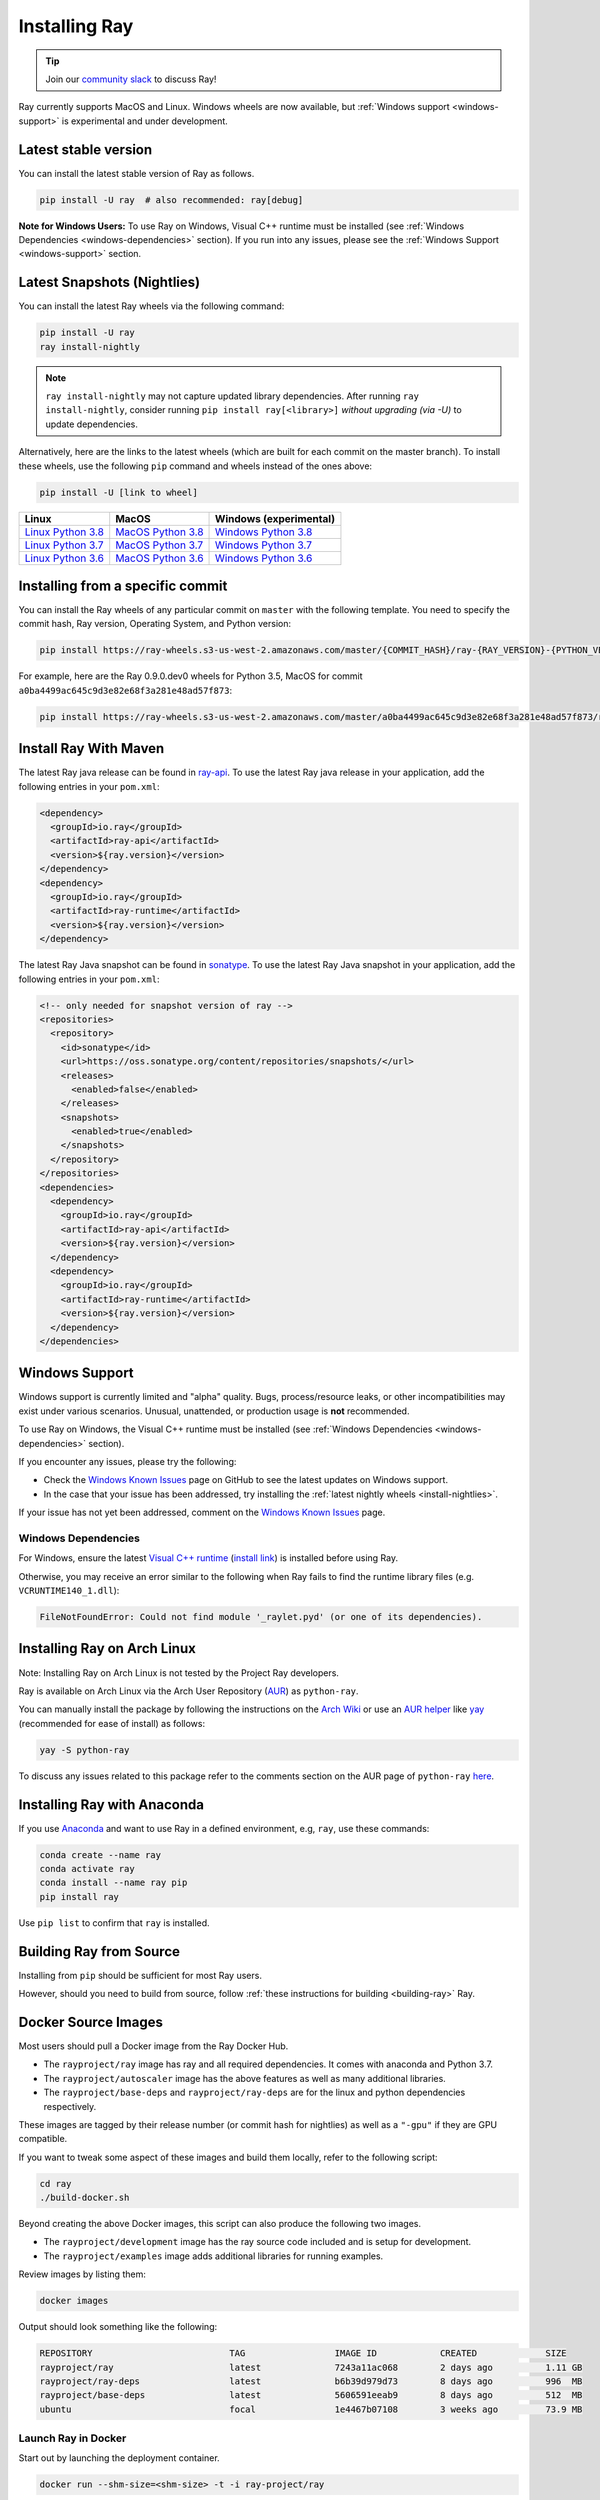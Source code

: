 Installing Ray
==============

.. tip:: Join our `community slack <https://forms.gle/9TSdDYUgxYs8SA9e8>`_ to discuss Ray!

Ray currently supports MacOS and Linux.
Windows wheels are now available, but :ref:`Windows support <windows-support>` is experimental and under development.

Latest stable version
---------------------

You can install the latest stable version of Ray as follows.

.. code-block:: bash

  pip install -U ray  # also recommended: ray[debug]

**Note for Windows Users:** To use Ray on Windows, Visual C++ runtime must be installed (see :ref:`Windows Dependencies <windows-dependencies>` section). If you run into any issues, please see the :ref:`Windows Support <windows-support>` section.

.. _install-nightlies:

Latest Snapshots (Nightlies)
----------------------------

You can install the latest Ray wheels via the following command:

.. code-block:: bash

  pip install -U ray
  ray install-nightly


.. note:: ``ray install-nightly`` may not capture updated library dependencies. After running ``ray install-nightly``, consider running ``pip install ray[<library>]`` *without upgrading (via -U)* to update dependencies.

Alternatively, here are the links to the latest wheels (which are built for each commit on the
master branch). To install these wheels, use the following ``pip`` command and wheels
instead of the ones above:

.. code-block:: bash

  pip install -U [link to wheel]


===================  ===================  ======================
       Linux                MacOS         Windows (experimental)
===================  ===================  ======================
`Linux Python 3.8`_  `MacOS Python 3.8`_  `Windows Python 3.8`_
`Linux Python 3.7`_  `MacOS Python 3.7`_  `Windows Python 3.7`_
`Linux Python 3.6`_  `MacOS Python 3.6`_  `Windows Python 3.6`_
===================  ===================  ======================

.. _`Linux Python 3.8`: https://s3-us-west-2.amazonaws.com/ray-wheels/latest/ray-0.9.0.dev0-cp38-cp38-manylinux1_x86_64.whl
.. _`Linux Python 3.7`: https://s3-us-west-2.amazonaws.com/ray-wheels/latest/ray-0.9.0.dev0-cp37-cp37m-manylinux1_x86_64.whl
.. _`Linux Python 3.6`: https://s3-us-west-2.amazonaws.com/ray-wheels/latest/ray-0.9.0.dev0-cp36-cp36m-manylinux1_x86_64.whl

.. _`MacOS Python 3.8`: https://s3-us-west-2.amazonaws.com/ray-wheels/latest/ray-0.9.0.dev0-cp38-cp38-macosx_10_13_x86_64.whl
.. _`MacOS Python 3.7`: https://s3-us-west-2.amazonaws.com/ray-wheels/latest/ray-0.9.0.dev0-cp37-cp37m-macosx_10_13_intel.whl
.. _`MacOS Python 3.6`: https://s3-us-west-2.amazonaws.com/ray-wheels/latest/ray-0.9.0.dev0-cp36-cp36m-macosx_10_13_intel.whl

.. _`Windows Python 3.8`: https://s3-us-west-2.amazonaws.com/ray-wheels/latest/ray-0.9.0.dev0-cp38-cp38-win_amd64.whl
.. _`Windows Python 3.7`: https://s3-us-west-2.amazonaws.com/ray-wheels/latest/ray-0.9.0.dev0-cp37-cp37m-win_amd64.whl
.. _`Windows Python 3.6`: https://s3-us-west-2.amazonaws.com/ray-wheels/latest/ray-0.9.0.dev0-cp36-cp36m-win_amd64.whl


Installing from a specific commit
---------------------------------

You can install the Ray wheels of any particular commit on ``master`` with the following template. You need to specify the commit hash, Ray version, Operating System, and Python version:

.. code-block:: bash

    pip install https://ray-wheels.s3-us-west-2.amazonaws.com/master/{COMMIT_HASH}/ray-{RAY_VERSION}-{PYTHON_VERSION}-{PYTHON_VERSION}m-{OS_VERSION}_intel.whl

For example, here are the Ray 0.9.0.dev0 wheels for Python 3.5, MacOS for commit ``a0ba4499ac645c9d3e82e68f3a281e48ad57f873``:

.. code-block:: bash

    pip install https://ray-wheels.s3-us-west-2.amazonaws.com/master/a0ba4499ac645c9d3e82e68f3a281e48ad57f873/ray-0.9.0.dev0-cp35-cp35m-macosx_10_13_intel.whl


Install Ray With Maven
----------------------

The latest Ray java release can be found in `ray-api <https://mvnrepository.com/artifact/io.ray>`__. To use the latest Ray java release in your application, add the following entries in your ``pom.xml``:

.. code-block:: xml

    <dependency>
      <groupId>io.ray</groupId>
      <artifactId>ray-api</artifactId>
      <version>${ray.version}</version>
    </dependency>
    <dependency>
      <groupId>io.ray</groupId>
      <artifactId>ray-runtime</artifactId>
      <version>${ray.version}</version>
    </dependency>

The latest Ray Java snapshot can be found in `sonatype <https://oss.sonatype.org/#nexus-search;quick~io.ray>`__. To use the latest Ray Java snapshot in your application, add the following entries in your ``pom.xml``:

.. code-block:: xml

  <!-- only needed for snapshot version of ray -->
  <repositories>
    <repository>
      <id>sonatype</id>
      <url>https://oss.sonatype.org/content/repositories/snapshots/</url>
      <releases>
        <enabled>false</enabled>
      </releases>
      <snapshots>
        <enabled>true</enabled>
      </snapshots>
    </repository>
  </repositories>
  <dependencies>
    <dependency>
      <groupId>io.ray</groupId>
      <artifactId>ray-api</artifactId>
      <version>${ray.version}</version>
    </dependency>
    <dependency>
      <groupId>io.ray</groupId>
      <artifactId>ray-runtime</artifactId>
      <version>${ray.version}</version>
    </dependency>
  </dependencies>


.. _windows-support:

Windows Support
---------------

Windows support is currently limited and "alpha" quality.
Bugs, process/resource leaks, or other incompatibilities may exist under various scenarios.
Unusual, unattended, or production usage is **not** recommended.

To use Ray on Windows, the Visual C++ runtime must be installed (see :ref:`Windows Dependencies <windows-dependencies>` section).

If you encounter any issues, please try the following:

- Check the `Windows Known Issues <https://github.com/ray-project/ray/issues/9114>`_ page on GitHub to see the latest updates on Windows support.
- In the case that your issue has been addressed, try installing the :ref:`latest nightly wheels <install-nightlies>`.

If your issue has not yet been addressed, comment on the `Windows Known Issues <https://github.com/ray-project/ray/issues/9114>`_ page.

.. _windows-dependencies:

Windows Dependencies
~~~~~~~~~~~~~~~~~~~~

For Windows, ensure the latest `Visual C++ runtime`_ (`install link`_) is installed before using Ray.

Otherwise, you may receive an error similar to the following when Ray fails to find
the runtime library files (e.g. ``VCRUNTIME140_1.dll``):

.. code-block:: bash

  FileNotFoundError: Could not find module '_raylet.pyd' (or one of its dependencies).

.. _`Visual C++ Runtime`: https://support.microsoft.com/en-us/help/2977003/the-latest-supported-visual-c-downloads
.. _`install link`: https://aka.ms/vs/16/release/vc_redist.x64.exe


Installing Ray on Arch Linux
----------------------------

Note: Installing Ray on Arch Linux is not tested by the Project Ray developers.

Ray is available on Arch Linux via the Arch User Repository (`AUR`_) as
``python-ray``.

You can manually install the package by following the instructions on the
`Arch Wiki`_ or use an `AUR helper`_ like `yay`_ (recommended for ease of install)
as follows:

.. code-block:: bash

  yay -S python-ray

To discuss any issues related to this package refer to the comments section
on the AUR page of ``python-ray`` `here`_.

.. _`AUR`: https://wiki.archlinux.org/index.php/Arch_User_Repository
.. _`Arch Wiki`: https://wiki.archlinux.org/index.php/Arch_User_Repository#Installing_packages
.. _`AUR helper`: https://wiki.archlinux.org/index.php/Arch_User_Repository#Installing_packages
.. _`yay`: https://aur.archlinux.org/packages/yay
.. _`here`: https://aur.archlinux.org/packages/python-ray



Installing Ray with Anaconda
----------------------------

If you use `Anaconda`_ and want to use Ray in a defined environment, e.g, ``ray``, use these commands:

.. code-block:: bash

  conda create --name ray
  conda activate ray
  conda install --name ray pip
  pip install ray

Use ``pip list`` to confirm that ``ray`` is installed.

.. _`Anaconda`: https://www.anaconda.com/




Building Ray from Source
------------------------

Installing from ``pip`` should be sufficient for most Ray users.

However, should you need to build from source, follow :ref:`these instructions for building <building-ray>` Ray.



Docker Source Images
--------------------

Most users should pull a Docker image from the Ray Docker Hub.

- The ``rayproject/ray`` image has ray and all required dependencies. It comes with anaconda and Python 3.7.
- The ``rayproject/autoscaler`` image has the above features as well as many additional libraries.
- The ``rayproject/base-deps`` and ``rayproject/ray-deps`` are for the linux and python dependencies respectively.

These images are tagged by their release number (or commit hash for nightlies) as well as a ``"-gpu"`` if they are GPU compatible.


If you want to tweak some aspect of these images and build them locally, refer to the following script:

.. code-block:: bash

  cd ray
  ./build-docker.sh

Beyond creating the above Docker images, this script can also produce the following two images.

- The ``rayproject/development`` image has the ray source code included and is setup for development.
- The ``rayproject/examples`` image adds additional libraries for running examples.

Review images by listing them:

.. code-block:: bash

  docker images

Output should look something like the following:

.. code-block:: bash

  REPOSITORY                          TAG                 IMAGE ID            CREATED             SIZE
  rayproject/ray                      latest              7243a11ac068        2 days ago          1.11 GB
  rayproject/ray-deps                 latest              b6b39d979d73        8 days ago          996  MB
  rayproject/base-deps                latest              5606591eeab9        8 days ago          512  MB
  ubuntu                              focal               1e4467b07108        3 weeks ago         73.9 MB


Launch Ray in Docker
~~~~~~~~~~~~~~~~~~~~

Start out by launching the deployment container.

.. code-block:: bash

  docker run --shm-size=<shm-size> -t -i ray-project/ray

Replace ``<shm-size>`` with a limit appropriate for your system, for example
``512M`` or ``2G``. The ``-t`` and ``-i`` options here are required to support
interactive use of the container.

**Note:** Ray requires a **large** amount of shared memory because each object
store keeps all of its objects in shared memory, so the amount of shared memory
will limit the size of the object store.

You should now see a prompt that looks something like:

.. code-block:: bash

  root@ebc78f68d100:/ray#

Test if the installation succeeded
~~~~~~~~~~~~~~~~~~~~~~~~~~~~~~~~~~

To test if the installation was successful, try running some tests. This assumes
that you've cloned the git repository.

.. code-block:: bash

  python -m pytest -v python/ray/tests/test_mini.py
